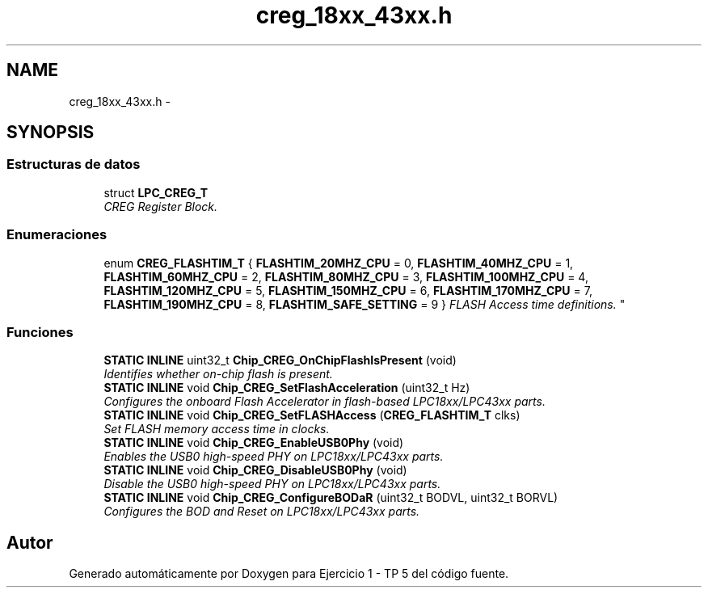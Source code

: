 .TH "creg_18xx_43xx.h" 3 "Viernes, 14 de Septiembre de 2018" "Ejercicio 1 - TP 5" \" -*- nroff -*-
.ad l
.nh
.SH NAME
creg_18xx_43xx.h \- 
.SH SYNOPSIS
.br
.PP
.SS "Estructuras de datos"

.in +1c
.ti -1c
.RI "struct \fBLPC_CREG_T\fP"
.br
.RI "\fICREG Register Block\&. \fP"
.in -1c
.SS "Enumeraciones"

.in +1c
.ti -1c
.RI "enum \fBCREG_FLASHTIM_T\fP { \fBFLASHTIM_20MHZ_CPU\fP = 0, \fBFLASHTIM_40MHZ_CPU\fP = 1, \fBFLASHTIM_60MHZ_CPU\fP = 2, \fBFLASHTIM_80MHZ_CPU\fP = 3, \fBFLASHTIM_100MHZ_CPU\fP = 4, \fBFLASHTIM_120MHZ_CPU\fP = 5, \fBFLASHTIM_150MHZ_CPU\fP = 6, \fBFLASHTIM_170MHZ_CPU\fP = 7, \fBFLASHTIM_190MHZ_CPU\fP = 8, \fBFLASHTIM_SAFE_SETTING\fP = 9 }
.RI "\fIFLASH Access time definitions\&. \fP""
.br
.in -1c
.SS "Funciones"

.in +1c
.ti -1c
.RI "\fBSTATIC\fP \fBINLINE\fP uint32_t \fBChip_CREG_OnChipFlashIsPresent\fP (void)"
.br
.RI "\fIIdentifies whether on-chip flash is present\&. \fP"
.ti -1c
.RI "\fBSTATIC\fP \fBINLINE\fP void \fBChip_CREG_SetFlashAcceleration\fP (uint32_t Hz)"
.br
.RI "\fIConfigures the onboard Flash Accelerator in flash-based LPC18xx/LPC43xx parts\&. \fP"
.ti -1c
.RI "\fBSTATIC\fP \fBINLINE\fP void \fBChip_CREG_SetFLASHAccess\fP (\fBCREG_FLASHTIM_T\fP clks)"
.br
.RI "\fISet FLASH memory access time in clocks\&. \fP"
.ti -1c
.RI "\fBSTATIC\fP \fBINLINE\fP void \fBChip_CREG_EnableUSB0Phy\fP (void)"
.br
.RI "\fIEnables the USB0 high-speed PHY on LPC18xx/LPC43xx parts\&. \fP"
.ti -1c
.RI "\fBSTATIC\fP \fBINLINE\fP void \fBChip_CREG_DisableUSB0Phy\fP (void)"
.br
.RI "\fIDisable the USB0 high-speed PHY on LPC18xx/LPC43xx parts\&. \fP"
.ti -1c
.RI "\fBSTATIC\fP \fBINLINE\fP void \fBChip_CREG_ConfigureBODaR\fP (uint32_t BODVL, uint32_t BORVL)"
.br
.RI "\fIConfigures the BOD and Reset on LPC18xx/LPC43xx parts\&. \fP"
.in -1c
.SH "Autor"
.PP 
Generado automáticamente por Doxygen para Ejercicio 1 - TP 5 del código fuente\&.
